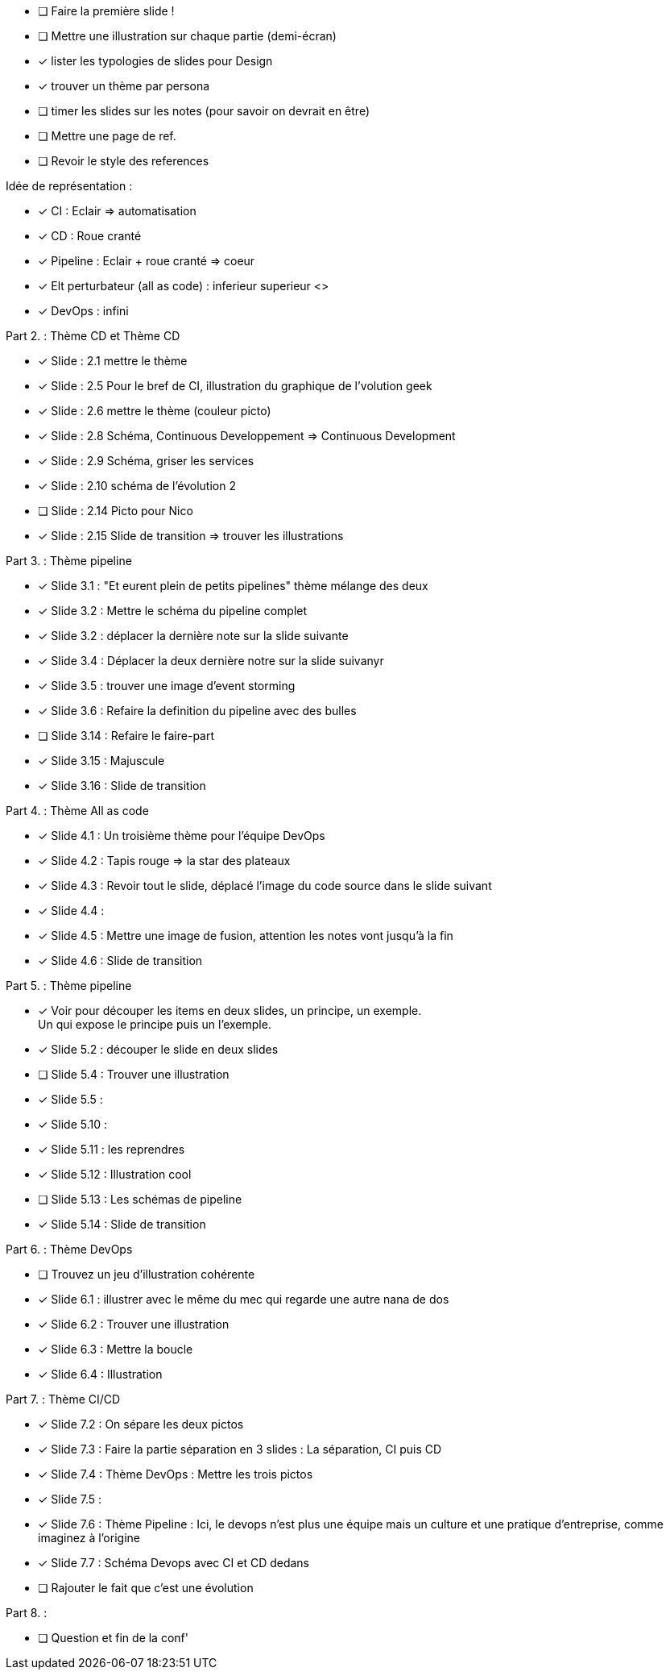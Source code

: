 * [ ] Faire la première slide !
* [ ] Mettre une illustration sur chaque partie (demi-écran)
* [x] lister les  typologies de slides pour Design
* [x] trouver un thème par persona
* [ ] timer les slides sur les notes (pour savoir on devrait en être) 
* [ ] Mettre une page de ref.
* [ ] Revoir le style des references

Idée de représentation :

* [x] CI : Eclair => automatisation
* [x] CD : Roue cranté
* [x] Pipeline : Eclair + roue cranté => coeur
* [x] Elt perturbateur (all as code) : inferieur superieur <>
* [x] DevOps : infini

Part 2. : Thème CD et Thème CD

* [x] Slide : 2.1 mettre le thème
* [x] Slide : 2.5 Pour le bref de CI, illustration du graphique de l'volution geek
* [x] Slide : 2.6 mettre le thème (couleur picto)
* [x] Slide : 2.8 Schéma, Continuous Developpement => Continuous Development
* [x] Slide : 2.9 Schéma, griser les services
* [x] Slide : 2.10 schéma de l'évolution 2
* [ ] Slide : 2.14 Picto pour Nico
* [x] Slide : 2.15 Slide de transition => trouver les illustrations

Part 3. : Thème pipeline

* [x] Slide 3.1 : "Et eurent plein de petits pipelines" thème mélange des deux
* [x] Slide 3.2 : Mettre le schéma du pipeline complet
* [x] Slide 3.2 : déplacer la dernière note sur la slide suivante
* [x] Slide 3.4 : Déplacer la deux dernière notre sur la slide suivanyr
* [x] Slide 3.5 : trouver une image d'event storming
* [x] Slide 3.6 : Refaire la definition du pipeline avec des bulles
* [ ] Slide 3.14 : Refaire le faire-part
* [x] Slide 3.15 : Majuscule
* [x] Slide 3.16 : Slide de transition

Part 4. : Thème All as code

* [x] Slide 4.1 : Un troisième thème pour l'équipe DevOps
* [x] Slide 4.2 : Tapis rouge => la star des plateaux
* [x] Slide 4.3 : Revoir tout le slide, déplacé l'image du code source dans le slide suivant
* [x] Slide 4.4 :
* [x] Slide 4.5 : Mettre une image de fusion, attention les notes vont jusqu'à la fin
* [x] Slide 4.6 : Slide de transition

Part 5. : Thème pipeline

* [x] Voir pour découper les items en deux slides, un principe, un exemple. +
Un qui expose le principe puis un l'exemple.
* [x] Slide 5.2 : découper le slide en deux slides
* [ ] Slide 5.4 : Trouver une illustration
* [x] Slide 5.5 :
* [x] Slide 5.10 :
* [x] Slide 5.11 : les reprendres
* [x] Slide 5.12 : Illustration cool
* [ ] Slide 5.13 : Les schémas de pipeline
* [x] Slide 5.14 : Slide de transition

Part 6. : Thème DevOps

*   [ ] Trouvez un jeu d'illustration cohérente
* [x] Slide 6.1 : illustrer avec le même du mec qui regarde une autre nana de dos
* [x] Slide 6.2 : Trouver une illustration
* [x] Slide 6.3 : Mettre la boucle
* [x] Slide 6.4 : Illustration

Part 7. : Thème CI/CD

* [x] Slide 7.2 : On sépare les deux pictos
* [x] Slide 7.3 : Faire la partie séparation en 3 slides : La séparation, CI puis CD
* [x] Slide 7.4 : Thème DevOps : Mettre les trois pictos
* [x] Slide 7.5 :
* [x] Slide 7.6 : Thème Pipeline : Ici, le devops n'est plus une équipe mais un culture et une pratique d'entreprise, comme imaginez à l'origine
* [x] Slide 7.7 : Schéma Devops avec CI et CD dedans
* [ ] Rajouter le fait que c'est une évolution

Part 8. :

* [ ] Question et fin de la conf'







